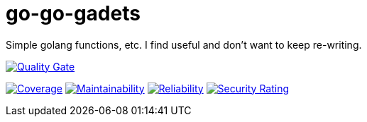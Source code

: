 :sonar-project-id: mortedecai_go-go-gadgets

:img-quality-gate: https://sonarcloud.io/api/project_badges/measure?project={sonar-project-id}&metric=alert_status
:img-coverage: https://sonarcloud.io/api/project_badges/measure?project={sonar-project-id}&token={sonar-image-token}&metric=coverage
:img-maintainability: https://sonarcloud.io/api/project_badges/measure?project={sonar-project-id}&metric=sqale_rating
:img-security-rating: https://sonarcloud.io/api/project_badges/measure?project=mortedecai_go-go-gadgets&metric=security_rating)
:img-reliability: https://sonarcloud.io/api/project_badges/measure?project={sonar-project-id}&metric=reliability_rating

:uri-analysis: https://sonarcloud.io/summary/new_code?id={sonar-project-id}

# go-go-gadets
Simple golang functions, etc. I find useful and don't want to keep re-writing.

[.text-center]
image:{img-quality-gate}[Quality Gate,link={uri-analysis}]

[.text-center]
image:{img-coverage}[Coverage,link={uri-analysis}]
image:{img-maintainability}[Maintainability,link={uri-analysis}]
image:{img-reliability}[Reliability,link={uri-analysis}]
image:{img-security-rating}[Security Rating,link={uri-analysis}]
